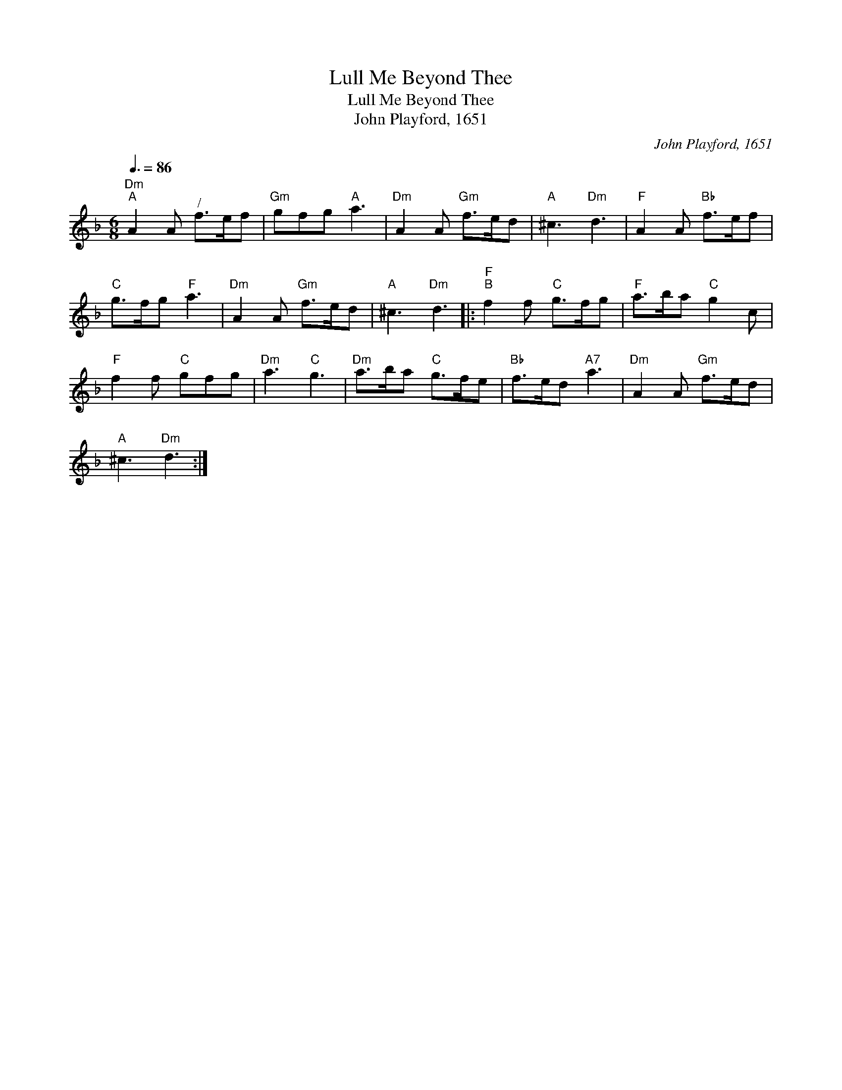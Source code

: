 X:1
T:Lull Me Beyond Thee
T:Lull Me Beyond Thee
T:John Playford, 1651
C:John Playford, 1651
L:1/8
Q:3/8=86
M:6/8
K:Dmin
V:1 treble 
V:1
"Dm""^A" A2 A"^/" f>ef |"Gm" gfg"A" a3 |"Dm" A2 A"Gm" f>ed |"A" ^c3"Dm" d3 |"F" A2 A"Bb" f>ef | %5
"C" g>fg"F" a3 |"Dm" A2 A"Gm" f>ed |"A" ^c3"Dm" d3 |:"F""^B" f2 f"C" g>fg |"F" a>ba"C" g2 c | %10
"F" f2 f"C" gfg |"Dm" a3"C" g3 |"Dm" a>ba"C" g>fe |"Bb" f>ed"A7" a3 |"Dm" A2 A"Gm" f>ed | %15
"A" ^c3"Dm" d3 :| %16

